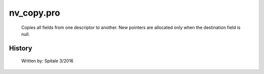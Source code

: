nv\_copy.pro
===================================================================================================









	Copies all fields from one descriptor to another.  New pointers
	are allocated only when the destination field is null.




















History
-------

 	Written by:	Spitale		3/2016















